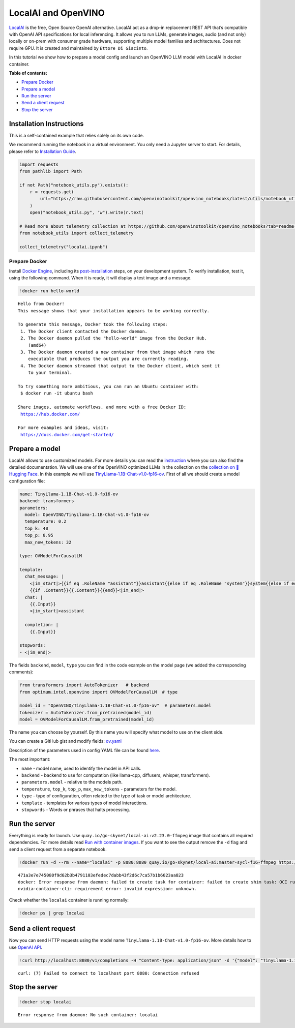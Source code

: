 LocalAI and OpenVINO
====================

`LocalAI <https://localai.io/>`__ is the free, Open Source OpenAI
alternative. LocalAI act as a drop-in replacement REST API that’s
compatible with OpenAI API specifications for local inferencing. It
allows you to run LLMs, generate images, audio (and not only) locally or
on-prem with consumer grade hardware, supporting multiple model families
and architectures. Does not require GPU. It is created and maintained by
``Ettore Di Giacinto``.

In this tutorial we show how to prepare a model config and launch an
OpenVINO LLM model with LocalAI in docker container.


**Table of contents:**


-  `Prepare Docker <#prepare-docker>`__
-  `Prepare a model <#prepare-a-model>`__
-  `Run the server <#run-the-server>`__
-  `Send a client request <#send-a-client-request>`__
-  `Stop the server <#stop-the-server>`__

Installation Instructions
~~~~~~~~~~~~~~~~~~~~~~~~~

This is a self-contained example that relies solely on its own code.

We recommend running the notebook in a virtual environment. You only
need a Jupyter server to start. For details, please refer to
`Installation
Guide <https://github.com/openvinotoolkit/openvino_notebooks/blob/latest/README.md#-installation-guide>`__.

.. code:: ipython3

    import requests
    from pathlib import Path
    
    if not Path("notebook_utils.py").exists():
        r = requests.get(
            url="https://raw.githubusercontent.com/openvinotoolkit/openvino_notebooks/latest/utils/notebook_utils.py",
        )
        open("notebook_utils.py", "w").write(r.text)
    
    # Read more about telemetry collection at https://github.com/openvinotoolkit/openvino_notebooks?tab=readme-ov-file#-telemetry
    from notebook_utils import collect_telemetry
    
    collect_telemetry("localai.ipynb")

Prepare Docker
--------------

Install `Docker
Engine <https://docs.docker.com/engine/install/>`__, including its
`post-installation <https://docs.docker.com/engine/install/linux-postinstall/>`__
steps, on your development system. To verify installation, test it,
using the following command. When it is ready, it will display a test
image and a message.

.. code:: ipython3

    !docker run hello-world


.. parsed-literal::

    
    Hello from Docker!
    This message shows that your installation appears to be working correctly.
    
    To generate this message, Docker took the following steps:
     1. The Docker client contacted the Docker daemon.
     2. The Docker daemon pulled the "hello-world" image from the Docker Hub.
        (amd64)
     3. The Docker daemon created a new container from that image which runs the
        executable that produces the output you are currently reading.
     4. The Docker daemon streamed that output to the Docker client, which sent it
        to your terminal.
    
    To try something more ambitious, you can run an Ubuntu container with:
     $ docker run -it ubuntu bash
    
    Share images, automate workflows, and more with a free Docker ID:
     https://hub.docker.com/
    
    For more examples and ideas, visit:
     https://docs.docker.com/get-started/
    


Prepare a model
~~~~~~~~~~~~~~~



LocalAI allows to use customized models. For more details you can read
the
`instruction <https://localai.io/docs/getting-started/customize-model/>`__
where you can also find the detailed documentation. We will use one of
the OpenVINO optimized LLMs in the collection on the `collection on
🤗Hugging
Face <https://huggingface.co/collections/OpenVINO/llm-6687aaa2abca3bbcec71a9bd>`__.
In this example we will use
`TinyLlama-1.1B-Chat-v1.0-fp16-ov <https://huggingface.co/OpenVINO/TinyLlama-1.1B-Chat-v1.0-fp16-ov>`__.
First of all we should create a model configuration file:

.. code:: yaml

   name: TinyLlama-1.1B-Chat-v1.0-fp16-ov
   backend: transformers
   parameters:
     model: OpenVINO/TinyLlama-1.1B-Chat-v1.0-fp16-ov
     temperature: 0.2
     top_k: 40
     top_p: 0.95
     max_new_tokens: 32
     
   type: OVModelForCausalLM

   template:
     chat_message: |
       <|im_start|>{{if eq .RoleName "assistant"}}assistant{{else if eq .RoleName "system"}}system{{else if eq .RoleName "user"}}user{{end}}
       {{if .Content}}{{.Content}}{{end}}<|im_end|>
     chat: |
       {{.Input}}
       <|im_start|>assistant
       
     completion: |
       {{.Input}}

   stopwords:
   - <|im_end|>

The fields ``backend``, ``model``, ``type`` you can find in the code
example on the model page (we added the corresponding comments):

.. code:: python

   from transformers import AutoTokenizer   # backend
   from optimum.intel.openvino import OVModelForCausalLM  # type

   model_id = "OpenVINO/TinyLlama-1.1B-Chat-v1.0-fp16-ov"  # parameters.model
   tokenizer = AutoTokenizer.from_pretrained(model_id)
   model = OVModelForCausalLM.from_pretrained(model_id)

The name you can choose by yourself. By this name you will specify what
model to use on the client side.

You can create a GitHub gist and modify fields:
`ov.yaml <https://gist.githubusercontent.com/aleksandr-mokrov/f007c8fa6036760a856ddc60f605a0b0/raw/9d24ceeb487f9c058a943113bd0290e8ae565b3e/ov.yaml>`__

Description of the parameters used in config YAML file can be found
`here <https://localai.io/advanced/#advanced-configuration-with-yaml-files>`__.

The most important:

-  ``name`` - model name, used to identify the model in API calls.
-  ``backend`` - backend to use for computation (like llama-cpp,
   diffusers, whisper, transformers).
-  ``parameters.model`` - relative to the models path.
-  ``temperature``, ``top_k``, ``top_p``, ``max_new_tokens`` -
   parameters for the model.
-  ``type`` - type of configuration, often related to the type of task
   or model architecture.
-  ``template`` - templates for various types of model interactions.
-  ``stopwords`` - Words or phrases that halts processing.

Run the server
~~~~~~~~~~~~~~



Everything is ready for launch. Use
``quay.io/go-skynet/local-ai:v2.23.0-ffmpeg`` image that contains all
required dependencies. For more details read `Run with container
images <https://localai.io/basics/container/#standard-container-images>`__.
If you want to see the output remove the ``-d`` flag and send a client
request from a separate notebook.

.. code:: ipython3

    !docker run -d --rm --name="localai" -p 8080:8080 quay.io/go-skynet/local-ai:master-sycl-f16-ffmpeg https://gist.githubusercontent.com/aleksandr-mokrov/f007c8fa6036760a856ddc60f605a0b0/raw/9d24ceeb487f9c058a943113bd0290e8ae565b3e/ov.yaml


.. parsed-literal::

    471a3e7e745080f9d62b3b4791103efedec7dabb43f2d6c7ca57b1b6023aa823
    docker: Error response from daemon: failed to create task for container: failed to create shim task: OCI runtime create failed: runc create failed: unable to start container process: error during container init: error running hook #1: error running hook: exit status 1, stdout: , stderr: Auto-detected mode as 'legacy'
    nvidia-container-cli: requirement error: invalid expression: unknown.


Check whether the ``localai`` container is running normally:

.. code:: ipython3

    !docker ps | grep localai

Send a client request
~~~~~~~~~~~~~~~~~~~~~



Now you can send HTTP requests using the model name
``TinyLlama-1.1B-Chat-v1.0-fp16-ov``. More details how to use `OpenAI
API <https://platform.openai.com/docs/api-reference/chat>`__.

.. code:: ipython3

    !curl http://localhost:8080/v1/completions -H "Content-Type: application/json" -d '{"model": "TinyLlama-1.1B-Chat-v1.0-fp16-ov", "prompt": "What is OpenVINO?"}'


.. parsed-literal::

    curl: (7) Failed to connect to localhost port 8080: Connection refused


Stop the server
~~~~~~~~~~~~~~~



.. code:: ipython3

    !docker stop localai


.. parsed-literal::

    Error response from daemon: No such container: localai

